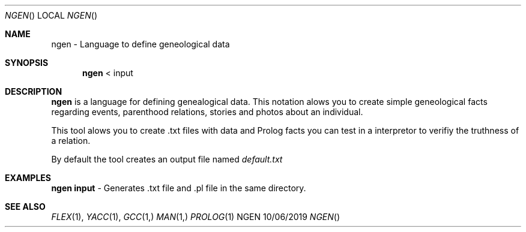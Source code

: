 .Dd 10/06/2019               
.Dt NGEN     
.Os NGEN
.Sh NAME                 
.Nm ngen - Language to define geneological data
.Sh SYNOPSIS             
.Nm ngen
<           
input                          
.Sh DESCRIPTION          
.Nm
is a language for defining genealogical data. This notation alows you to create simple geneological facts regarding events, parenthood relations, stories and photos about an individual. 
.Pp
This tool alows you to create .txt files with data and Prolog facts you can test in a interpretor to verifiy the truthness of a relation.
.Pp
By default the tool creates an output file named
.Ar default.txt
.          
.Pp          
.Sh EXAMPLES
.Bl -item -width -indent                
.It 
.Nm ngen input 
- Generates .txt file and .pl file in the same directory.
.Pp
.El
.Sh SEE ALSO 
.Xr FLEX 1 , 
.Xr YACC 1 ,
.Xr GCC 1,
.Xr MAN 1,
.Xr PROLOG 1
